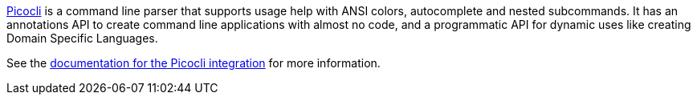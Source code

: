 https://github.com/remkop/picocli[Picocli] is a command line parser that supports usage help with ANSI colors, autocomplete and nested subcommands. It has an annotations API to create command line applications with almost no code, and a programmatic API for dynamic uses like creating Domain Specific Languages.

See the https://micronaut-projects.github.io/micronaut-picocli/latest/guide/[documentation for the Picocli integration] for more information.